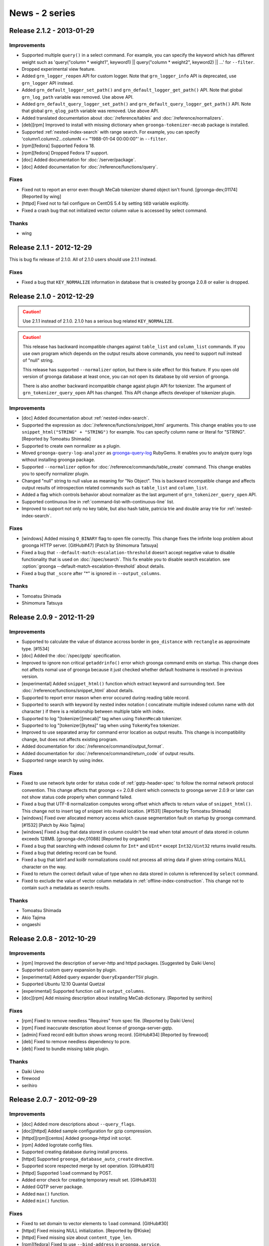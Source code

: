 .. -*- rst -*-

News - 2 series
===============

.. _release-2-1-2:

Release 2.1.2 - 2013-01-29
--------------------------

Improvements
^^^^^^^^^^^^

* Supported multiple ``query()`` in a select command.
  For example, you can specify the keyword which has different weight such as
  'query("column * weight1", keyword1) || query("column * weight2", keyword2) || ...'
  for ``--filter``.
* Dropped experimental view feature.
* Added ``grn_logger_reopen`` API for custom logger.
  Note that ``grn_logger_info`` API is deprecated, use ``grn_logger`` API instead.
* Added ``grn_default_logger_set_path()`` and ``grn_default_logger_get_path()`` API.
  Note that global ``grn_log_path`` variable was removed. Use above API.
* Added ``grn_default_query_logger_set_path()`` and
  ``grn_default_query_logger_get_path()`` API.
  Note that global ``grn_qlog_path`` variable was removed. Use above API.
* Added translated documentation about :doc:`/reference/tables` and :doc:`/reference/normalizers`.
* [deb][rpm] Improved to install with missing dictionary when
  ``groonga-tokenizer-mecab`` package is installed.
* Supported :ref:`nested-index-search` with range search.
  For example, you can specify 'column1.column2...columnN <= "1988-01-04 00:00:00"'
  in ``--filter``.
* [rpm][fedora] Supported Fedora 18.
* [rpm][fedora] Dropped Fedora 17 support.
* [doc] Added documentation for :doc:`/server/package`.
* [doc] Added documentation for :doc:`/reference/functions/query`.

Fixes
^^^^^

* Fixed not to report an error even though MeCab tokenizer shared object
  isn't found. [groonga-dev,01174] [Reported by wing]
* [httpd] Fixed not to fail configure on CentOS 5.4 by setting
  ``SED`` variable explicitly.
* Fixed a crash bug that not initialized vector column value is accessed
  by select command.

Thanks
^^^^^^

* wing

.. _release-2-1-1:

Release 2.1.1 - 2012-12-29
--------------------------

This is bug fix release of 2.1.0. All of 2.1.0 users should use 2.1.1
instead.

Fixes
^^^^^

* Fixed a bug that ``KEY_NORMALIZE`` information in database that is
  created by groonga 2.0.8 or ealier is dropped.

.. _release-2-1-0:

Release 2.1.0 - 2012-12-29
--------------------------

.. Caution::

   Use 2.1.1 instead of 2.1.0. 2.1.0 has a serious bug related
   ``KEY_NORMALIZE``.

.. Caution::

   This release has backward incompatible changes against ``table_list`` and
   ``column_list`` commands. If you use own program which depends on the output
   results above commands, you need to support null instead of "null" string.

   This release has supported ``--normalizer`` option, but there is
   side effect for this feature. If you open old version of groonga
   database at least once, you can not open its database by old
   version of groonga.

   There is also another backward incompatible change agaist plugin API for
   tokenizer. The argument of ``grn_tokenizer_query_open`` API has changed.
   This API change affects developer of tokenizer plugin.

Improvements
^^^^^^^^^^^^

* [doc] Added documentation about :ref:`nested-index-search`.
* Supported the expression as :doc:`/reference/functions/snippet_html` arguments.
  This change enables you to use ``snippet_html("STRING" + "STRING")`` for example.
  You can specify column name or literal for "STRING". [Reported by Tomoatsu Shimada]
* Supported to create own normalizer as a plugin.
* Moved ``groonga-query-log-analyzer`` as
  `groonga-query-log <http://rubygems.org/gems/groonga-query-log>`_ RubyGems.
  It enables you to analyze query logs without installing groonga package.
* Supported ``--normalizer`` option for :doc:`/reference/commands/table_create` command.
  This change enables you to specify normalizer plugin.
* Changed "null" string to null value as meaning for "No Object".
  This is backward incompatible change and affects output results of introspection
  related commands such as ``table_list`` and ``column_list``.
* Added a flag which controls behavior about normalizer as the last argument
  of ``grn_tokenizer_query_open`` API.
* Supported continuous line in :ref:`command-list-with-continuous-line` list.
* Improved to support not only no key table, but also hash table, patricia trie
  and double array trie for :ref:`nested-index-search`.

Fixes
^^^^^

* [windows] Added missing ``O_BINARY`` flag to open file correctly.
  This change fixes the infinite loop problem about groonga HTTP server.
  [GitHub#47] [Patch by Shimomura Tatsuya]
* Fixed a bug that ``--default-match-escalation-threshold`` doesn't
  accept negative value to disable functionality that is used on
  :doc:`/spec/search`.  This fix enable you to disable search
  escalation.  see :option:`groonga
  --default-match-escalation-threshold` about details.
* Fixed a bug that ``_score`` after "*" is ignored in ``--output_columns``.

Thanks
^^^^^^

* Tomoatsu Shimada
* Shimomura Tatsuya

.. _release-2-0-9:

Release 2.0.9 - 2012-11-29
--------------------------

Improvements
^^^^^^^^^^^^

* Supported to calculate the value of distance accross border
  in ``geo_distance`` with ``rectangle`` as approximate type. [#1534]
* [doc] Added the :doc:`/spec/gqtp` specification.
* Improved to ignore non critical ``getaddrinfo()`` error which groonga command emits on startup.
  This change does not affects nomal use of groonga because it just checked whether default hostname
  is resolved in previous version.
* [experimental] Added ``snippet_html()`` function which extract keyword and surrounding text.
  See :doc:`/reference/functions/snippet_html` about details.
* Supported to report error reason when error occured during reading table record.
* Supported to search with keyword by nested index notation ( concatinate multiple 
  indexed column name with dot character ) if there is a relationship between
  multiple table with index.
* Supported to log "[tokenizer][mecab]" tag when using ``TokenMecab`` tokenizer.
* Supported to log "[tokenizer][kytea]" tag when using ``TokenKyTea`` tokenizer.
* Improved to use separated array for command error location as output results.
  This change is incompatibility change, but does not affects existing program.
* Added documentation for :doc:`/reference/command/output_format`.
* Added documentation for :doc:`/reference/command/return_code` of output results.
* Supported range search by using index.

Fixes
^^^^^

* Fixed to use network byte order for status code of :ref:`gqtp-header-spec` to follow
  the normal network protocol convention.
  This change affects that groonga <= 2.0.8 client which connects to groonga server 2.0.9
  or later can not show status code properly when command failed.
* Fixed a bug that UTF-8 normalization computes wrong offset which affects to return value
  of ``snippet_html()``. This change not to insert tag of snippet into invalid location.
  [#1531] [Reported by Tomoatsu Shimada]
* [windows] Fixed over allocated memory access which cause segmentation fault
  on startup by groonga command. [#1532] [Patch by Akio Tajima]
* [windows] Fixed a bug that data stored in column couldn't be read when total amount of data
  stored in column exceeds 128MB. [groonga-dev,01088] [Reported by ongaeshi]
* Fixed a bug that searching with indexed column for ``Int*`` and ``UInt*`` 
  except ``Int32/Uint32`` returns invalid results.
* Fixed a bug that deleting record can be found.
* Fixed a bug that latin1 and koi8r normalizations could not process all string data
  if given string contains NULL character on the way.
* Fixed to return the correct default value of type when no data stored in column is
  referenced by ``select`` command.
* Fixed to exclude the value of vector column metadata in :ref:`offline-index-construction`.
  This change not to contain such a metadata as search results.

Thanks
^^^^^^

* Tomoatsu Shimada
* Akio Tajima
* ongaeshi


.. _release-2-0-8:

Release 2.0.8 - 2012-10-29
--------------------------

Improvements
^^^^^^^^^^^^

* [rpm] Improved the description of server-http and httpd packages.
  [Suggested by Daiki Ueno]
* Supported custom query expansion by plugin.
* [experimental] Added query expander ``QueryExpanderTSV`` plugin.
* Supported Ubuntu 12.10 Quantal Quetzal
* [experimental] Supported function call in ``output_columns``.
* [doc][rpm] Add missing description about installing MeCab dictionary.
  [Reported by serihiro]

Fixes
^^^^^

* [rpm] Fixed to remove needless "Requires" from spec file.
  [Reported by Daiki Ueno]
* [rpm] Fixed inaccurate description about license of groonga-server-gqtp.
* [admin] Fixed record edit button shows wrong record. [GitHub#34]
  [Reported by firewood]
* [deb] Fixed to remove needless dependency to pcre.
* [deb] Fixed to bundle missing table plugin.

Thanks
^^^^^^

* Daiki Ueno
* firewood
* serihiro

.. _release-2-0-7:

Release 2.0.7 - 2012-09-29
--------------------------

Improvements
^^^^^^^^^^^^

* [doc] Added more descriptions about ``--query_flags``.
* [doc][httpd] Added sample configuration for gzip compression.
* [httpd][rpm][centos] Added groonga-httpd init script.
* [rpm] Added logrotate config files.
* Supported creating database during install process.
* [httpd] Supported ``groonga_database_auto_create`` directive.
* Supported score respected merge by set operation. [GitHub#31]
* [httpd] Supported ``load`` command by POST.
* Added error check for creating temporary result set. [GitHub#33]
* Added GQTP server package.
* Added ``max()`` function.
* Added ``min()`` function.

Fixes
^^^^^

* Fixed to set domain to vector elements to ``load`` command. [GitHub#30]
* [httpd] Fixed missing NULL initialization. [Reported by @Kiske]
* [httpd] Fixed missing size about ``content_type_len``.
* [rpm][fedora] Fixed to use ``--bind-address`` in ``groonga.service``.
* Fixed crash by invalid argument filter. [GitHub#32]
* Fixed a bug that Time -> Time cast breaks value.
* Fixed a bug that Time -> Float cast breaks value.

Thanks
^^^^^^

* @Kiske

.. _release-2-0-6:

Release 2.0.6 - 2012-08-29
--------------------------

Improvements
^^^^^^^^^^^^

* [deb][rpm] Added ``groonga-server-common`` meta package. [#1451]
* Supported ``--query_flags`` option to ``select`` command.
* Supported PCRE auto detection for groonga-httpd.
* [doc] Added information about Twitter and Facebook.
* Improved to show error message from MeCab on ``mecab_new2()`` failure.
* [doc] Added details about groonga for server use.
* Improved to log details about ``vm.overcommit_memory``.
* Supported custom selector definition.
* Supported ``--working-directory`` option for groonga.
* Supported ``dump`` command for groonga-httpd.
* Improved to show not found target name for ``clearlock`` command.
* Improved error messages about ``get`` command implemented by table plugin.
* [rpm][centos] Supported MeCab 0.994. [#1455]
  [Suggested by IWAI, Masaharu]
* Supported changing default logger's max level before ``grn_init()``.
* Added ``all_records()`` function which copies all record IDs to the result table.
* Supported '-WORD' in ``--query`` of the select command.

Fixes
^^^^^

* [doc] Fixed the execution examples. [#1428]
  [Reported by IWAI, Masaharu]
* [deb] Fixed not to force groonga user/group by init script for groonga-httpd.
* [rpm][fedora] Fixed missing stop parameter for groonga-httpd service.
* Fixed a bug that the last 1 byte for cache key is ignored by ``select`` command.
* Fixed detection of the number of arguments in the complex function call.
* Fixed to suppress a warning by Clang.
* Fixed backward incompatibility about missing ``add`` command related error
  by executing ``clearlock`` command.
* [windows] Fixed database open failure which is related to binary data.
  [Reported by @yito]

Thanks
^^^^^^

* IWAI, Masaharu
* @yito


.. _release-2-0-5:

Release 2.0.5 - 2012-07-29
--------------------------

Improvements
^^^^^^^^^^^^

* Supported calculating the value of distance with "rect" or "rectangle"
  argument in southern hemisphere. [#1418] [#1419] [#1420] [#1421]
* [doc] Added some literals description in script syntax.
* Supported other directory build for groonga-suggest and groonga-httpd.
* Supported ";" as a query parameter separator. [#1406]
  [Suggested by IWAI, Masaharu]
* [doc] Added descriptions about script syntax.
* Supported near search by ``'column *N "word1 word2 ..."'`` in script syntax.
  [#1423]
* [doc] Added a description about limitation of suffix search.
* Supported near search for ``_key`` pseudo column. [GitHub#19]
* [doc] Added basic ECMAScript related syntaxes.
* [doc] Updated a description about :doc:`/reference/functions/geo_distance`.
* [rpm][fedora] Supported Fedora 17.
* [rpm][fedora] Dropped Fedora 16 support.
* Supported logical not ``"!"`` operator. [GitHub#22]
* [httpd] Supported per location groonga database.
* Improved to return error messages while load command is processing.
* Improved to exit load command when an uncontinuable error occurred.
* Improved to stop load command for invalid --columns value.
* Supported to open locked database. [GitHub#21]

Fixes
^^^^^

* Fixed a build problem about groonga-httpd on Mac OS X.
  [Reported by SHIMADA Koji]
* Fixed not to use installed groonga's header files for groonga-httpd.
* Fixed a build problem about groonga on Mac OS X Lion.
* [doc] Fixed a description of :doc:`/reference/commands/table_remove` command.
* Fixed infinite loop problem for not implemented operator without index.
  [GitHub#20]
* Fixed a wrong error code which causes memory leaks.
* Fixed a wrong error code which collapse ja columns.
* [admin] Fixed to escape error message.
* Fixed to ignore unloadable objects which causes database incompatible.
  [#1429] [Reported by IWAI, Masaharu]

Thanks
^^^^^^

* SHIMADA Koji
* IWAI, Masaharu


.. _release-2-0-4:

Release 2.0.4 - 2012-06-29
--------------------------

Improvements
^^^^^^^^^^^^

* Supported only KyTea 0.4.2.
* Dropped KyTea 0.4.1 or ealier support.
* [experimental] Supported nginx based groonga HTTP interface.
* Supported calculating the value of distance with "rect" or "rectangle"
  argument in northern hemisphere. [#1386] [#1387] [#1388] [#1389]
* [doc] Added a document about :doc:`/development/travis-ci` integration.
* [doc] Added descriptions about full text search and phrase search.
  See :ref:`query-syntax-full-text-search-condition` and
  :ref:`query-syntax-phrase-search-condition` about detail.
* [doc] Added descriptions about comparison conditions.  See
  :ref:`query-syntax-conditional-expression` about detail.
* [doc] Added examples for :doc:`/reference/grn_expr/query_syntax`.
* [doc] Added descriptions about
  :ref:`query-syntax-combined-expression`.
* [doc] Added descriptions about
  :ref:`query-syntax-prefix-search-condition` and
  :ref:`query-syntax-suffix-search-condition`.
* Supported suffix search by index.
* [doc] Added a document about :doc:`/reference/grn_expr`.
* [munin] Supported JSON library installed by RubyGems [GitHub#17]
  [Patch by IWAI, Masaharu]
* [doc] Updated the description of how to specify a value as Time in tutorial.
  [#1405] [Reported by IWAI, Masaharu]
* [rpm] Removed groonga-tokenizer-mecab dependency from groonga package.
  [GitHub#18] [Patch by IWAI, Masaharu]

Fixes
^^^^^

* Fixed a problem that display of command prompt changes to not intended state
  by using batch mode on Mac OS X.
  [Reported by @soundkitchen]
* Fixed not to terminate after an invalid command in client mode. [#1305]
* Fixed a problem that '=R' is treated as 'OR' in ``--query`` syntax. [#1393]

Thanks
^^^^^^

* @soundkitchen
* IWAI, Masaharu

.. _release-2-0-3:

Release 2.0.3 - 2012-05-29
--------------------------

Improvements
^^^^^^^^^^^^

* [doc] Added about release procedure.
* Removed restriction that the max number of opened files is 4096.
* [experimental] Added table plugin.
* [doc] Added more descriptions about :doc:`/reference/commands/select` command.
* [doc] Made execution example copy & paste friendly.
* [windows] Supported build with Visual Studio 2010 Express and
  CMake. See :doc:`/install/windows` about details.
* [doc][solaris] Added a document about building on Solaris.
* [doc][yum] Updated epel-release package version.
  [Reported by IWAI, Masaharu]
* [doc][centos6] Disabled Repoforge for Munin for CentOS 6.
  [Reported by IWAI, Masaharu]
* Started distributing source archive in zip format.
* [munin] groonga_dist Munin plugin supported an object that has
  separated files.
* Started using Travis CI.
* [yum] Changed RPM package name that provides yum repository from
  groonga-repository to groonga-release to follow RPM package name
  convension such as centos-release and fedora-release.

Fixes
^^^^^

* [doc] Fixed a command to update yum repository.
  [Suggested by IWAI, Masaharu]
* [deb] Fixed a bug that log_repoen command in logrotate uses wrong protocol.
* Fixed broken ERROR tag in XML response.
  [#1363] [GitHub#13] [Patch by IWAI, Masaharu]
* Fixed a bug that grn_ctx isn't fully cleared by grn_ctx_fin().
* Fixed a bug that ``&!`` set operation doesn't work with grouped
  expression. [#1372]
* Fixed a bug that a record key registered via index source isn't normalized.

Thanks
^^^^^^

* IWAI, Masaharu

.. _release-2-0-2:

Release 2.0.2 - 2012-04-29
--------------------------

.. caution::

   The package sign key is changed since this release. Import the new
   package sign key before updating groonga packages.

   Debian/Ubuntu::

     % sudo apt-get update
     % sudo apt-get -y --allow-unauthenticated install groonga-keyring

   CentOS/Fedora::

     % sudo yum makecache
     % sudo yum install --nogpgcheck -y groonga-repository

Improvements
^^^^^^^^^^^^

* [pkg-config] Removed needless MessagePack dependency.
* [rpm][fedora] Supported libedit. [#1325] [Suggested by IWAI, Masaharu]
* [rpm] Supported zlib and LZO. [#1324] [Patch by IWAI, Masaharu]
* [groonga] Improved daemoinzed timing. Groonga server daemonizes
  after socket is listened. It means that groonga server is ready when
  groonga server is daemonized. [#1326]
* [admin] Supported suggest in groonga administration page.
* [dump] Ignored MeCab tokenizer load error.
* Supported CMake.
* [load] Supported error report when a column value can't be set.
* Supported similar search. ``select --filter "column *S 'TEXT'"``
  is the similar search syntax. [#1342]
* [apt][yum] Changed package sign key.
* Supported Ubuntu Precise Pangolin.
* [apt] Added a new groonga-keyring deb package for the groonga's
  package sign key.

Fixes
^^^^^

* [deb][rpm] Used ``--bind-address`` option instead of deprecated
  ``--address`` option.
  [#1320] [Patch by IWAI, Masaharu]
* [deb] Renamed groonga-server package's configuration file to
  /etc/default/groonga-server from /etc/default/groonga.
* [rpm][fedora] Fixed upgrade condition in %post server.
  [GitHub#11] [Patch by Daiki Ueno]
* [rpm] Removed needless change logs. [#1328] [Patch by IWAI, Masaharu]
* [deb][rpm] Added missing curl dependency.
  [GitHub#12] [Patch by IWAI, Masaharu]
* [rpm] Removed needless ruby package dependency from groonga package.
  [#1330] [Suggested by IWAI, Masaharu]
* [deb] Added missing default values to groonga-server's
  configuration file.
* Fixed a crash bug that is caused when searching with updaging very large
  inverted index. [#1329]
* Fixed a bug that strings are compared as characters instead of byte string.
  [#1340] [Reported by Shinya Kawaji]

Thanks
^^^^^^

* IWAI, Masaharu
* Daiki Ueno
* Shinya Kawaji

.. _release-2-0-1:

Release 2.0.1 - 2012-03-29
--------------------------

Improvements
^^^^^^^^^^^^

* Supported build in other directory.
  [#1298] [Reported by Kazuhiko]
* [solaris] Supported build on Solaris 11. [Reported by Kazuhiko]
* [test] Supported functional test.
* [test] Required ``--with-ruby19`` configure option for testing by Ruby.
* [dump] Supported records dump for a table that has default tokenizer.
* [suggest] Added ``similar_search`` option.
* [groonga] Removed deprecated options, ``-a``, ``--address`` and
  ``--admin-html-path``.
* Added more return value checks. [GitHub#9] [Reported by Markus Elfring]
* [dat] Supported term extract operation.
* Added `logos <https://groonga.org/logo/>`_ .
* Updated HTML design.
* Renamed ``grntest`` to ``groonga-benchmark``.
* Supported ``autogen.sh`` on CentOS 5.
* [linux] Added ``vm.overcommit_memory`` kernel parameter value
  check. [#1289]
* ``grn_snip`` uses ``grn_obj`` mechanism. [#1054]

Fixes
^^^^^

* Fixed a bug that uninstall task doesn't uninstall installed Ruby
  scripts. [#1299] [Reported by Kazuhiko]
* Added a missing Gemfile. [#1302] [Reported by Kazuhiko]
* Fixed a bug that some indexed records aren't found. The feature is
  only used by mroonga. [#1303]
* [groonga] Appended missing ``-id`` to ``--server-id`` option name.
* Fixed a bug that latin1 normalization may access unexpected memory.

Thanks
^^^^^^

* Kazuhiko
* Markus Elfring

.. _release-2-0-0:

Release 2.0.0 - 2012-02-29
--------------------------

Improvements
^^^^^^^^^^^^

* [dat] Added 0 length key check.
* [windows] Added missing GCC related DLLs. [groonga-dev,00686]
  [Reported by Suzuki]
* [php] Supported PHP 5.4. [Patch by Daiki Ueno]
* Updated FSF address. [Suggested by Daiki Ueno]
* [fedora] Supported systemd. [Patch by Daiki Ueno]
* [rpm][debian] Changed the default protocol to HTTP from gqtp.
* [rpm][centos] Supported status command.
* Removed needless ``:`` from log message.
* Removed deprecated grn_query. [#1247]
* Reduced needless grn_ctx_at() calls on creating table.
* [pat] Supported cache.
* [tokenizer] Improved tokenizer API.
* Accepted ``@`` as a valid name character.
* [tokenizer] Added a tokenizer based on
  `KyTea <http://www.phontron.com/kytea/>`_.
* Supported :doc:`offline index construction </reference/indexing>`.
* [tokenizer] Supported MeCab 0.993. [groonga-dev,00703]
  [Reported by Masaharu YOSHIOKA]
* [windows] Supported MessagePack.

Fixes
^^^^^

* [pat] Fixed a bug that the last node can't be found. [#1258]
* [doc] Fixed links in Japanese page. [Reported by @naoina]
* [doc] Fixed wrong the default value. [Reported by @naoina]
* Fixed a typo. [Reported by Kazuhiko]
* [http] Fixed a bug that ``load`` command error isn't cleared.
  [Reported by @wareohji]

Thanks
^^^^^^

* Suzuki
* Daiki Ueno
* @naoina
* Kazuhiko
* Masaharu YOSHIOKA
* @wareohji

